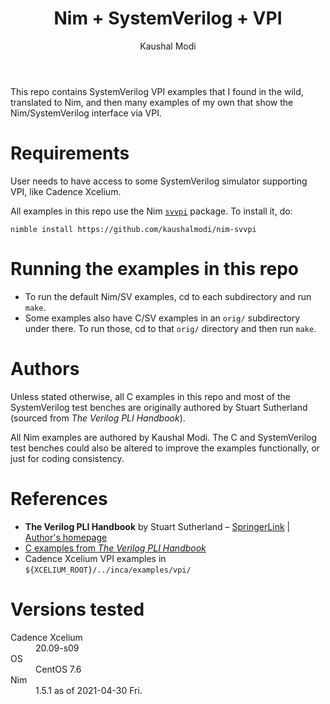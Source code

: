 #+title: Nim + SystemVerilog + VPI
#+author: Kaushal Modi

This repo contains SystemVerilog VPI examples that I found in the
wild, translated to Nim, and then many examples of my own that show
the Nim/SystemVerilog interface via VPI.

* Requirements
User needs to have access to some SystemVerilog simulator supporting
VPI, like Cadence Xcelium.

All examples in this repo use the Nim [[https://github.com/kaushalmodi/nim-svvpi][~svvpi~]] package. To install it,
do:
#+begin_example
nimble install https://github.com/kaushalmodi/nim-svvpi
#+end_example

* Running the examples in this repo
- To run the default Nim/SV examples, cd to each subdirectory and run ~make~.
- Some examples also have C/SV examples in an ~orig/~ subdirectory
  under there. To run those, cd to that ~orig/~ directory and then run
  ~make~.

* Authors
Unless stated otherwise, all C examples in this repo and most of the
SystemVerilog test benches are originally authored by Stuart
Sutherland (sourced from /The Verilog PLI Handbook/).

All Nim examples are authored by Kaushal Modi. The C and SystemVerilog
test benches could also be altered to improve the examples
functionally, or just for coding consistency.
* References
- *The Verilog PLI Handbook* by Stuart Sutherland -- [[https://link.springer.com/book/10.1007/b116513][SpringerLink]] | [[https://sutherland-hdl.com/books_and_guides.html#PLI%20Handbook][Author's homepage]]
- [[https://sutherland-hdl.com/books/pli_book_files/pli_handbook_examples_unix.tar][C examples from /The Verilog PLI Handbook/]]
- Cadence Xcelium VPI examples in ~${XCELIUM_ROOT}/../inca/examples/vpi/~
* Versions tested
- Cadence Xcelium :: 20.09-s09
- OS :: CentOS 7.6
- Nim :: 1.5.1 as of 2021-04-30 Fri.
